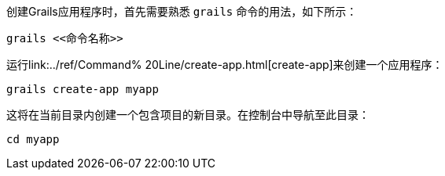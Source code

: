 创建Grails应用程序时，首先需要熟悉 `grails` 命令的用法，如下所示：

[source,bash]
----
grails <<命令名称>>
----

运行link:../ref/Command% 20Line/create-app.html[create-app]来创建一个应用程序：

[source,bash]
----
grails create-app myapp
----

这将在当前目录内创建一个包含项目的新目录。在控制台中导航至此目录：

[source,bash]
----
cd myapp
----